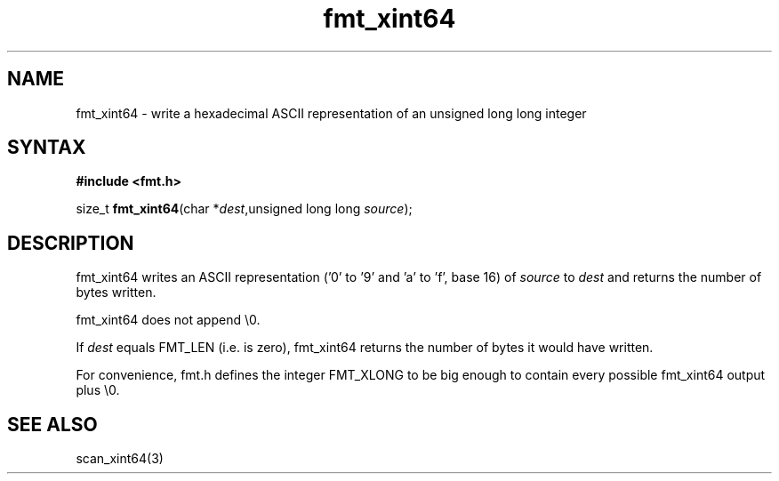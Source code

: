.TH fmt_xint64 3
.SH NAME
fmt_xint64 \- write a hexadecimal ASCII representation of an unsigned long long integer
.SH SYNTAX
.B #include <fmt.h>

size_t \fBfmt_xint64\fP(char *\fIdest\fR,unsigned long long \fIsource\fR);
.SH DESCRIPTION
fmt_xint64 writes an ASCII representation ('0' to '9' and 'a' to 'f',
base 16) of \fIsource\fR to \fIdest\fR and returns the number of bytes
written.

fmt_xint64 does not append \\0.

If \fIdest\fR equals FMT_LEN (i.e. is zero), fmt_xint64 returns the
number of bytes it would have written.

For convenience, fmt.h defines the integer FMT_XLONG to be big enough to
contain every possible fmt_xint64 output plus \\0.
.SH "SEE ALSO"
scan_xint64(3)
